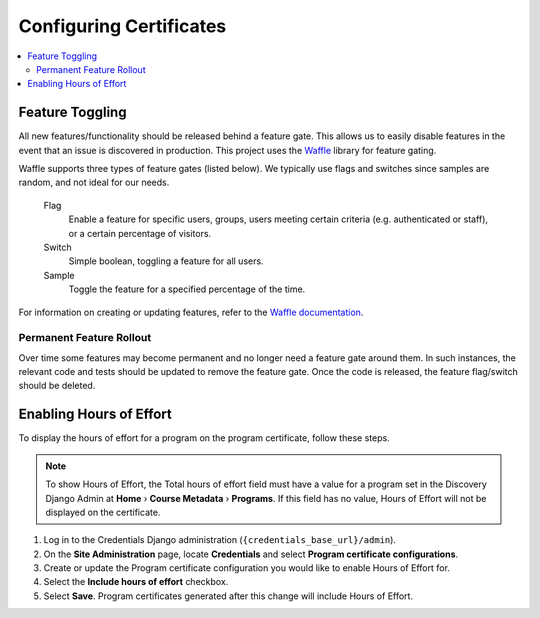 Configuring Certificates
========================

.. contents::
  :local:
  :depth: 2

Feature Toggling
----------------
All new features/functionality should be released behind a feature gate. This allows us to easily disable features
in the event that an issue is discovered in production. This project uses the
`Waffle <http://waffle.readthedocs.org/en/latest/>`_ library for feature gating.

Waffle supports three types of feature gates (listed below). We typically use flags and switches since samples are
random, and not ideal for our needs.

    Flag
        Enable a feature for specific users, groups, users meeting certain criteria (e.g. authenticated or staff),
        or a certain percentage of visitors.

    Switch
        Simple boolean, toggling a feature for all users.

    Sample
        Toggle the feature for a specified percentage of the time.


For information on creating or updating features, refer to the
`Waffle documentation <http://waffle.readthedocs.org/en/latest/>`_.

Permanent Feature Rollout
~~~~~~~~~~~~~~~~~~~~~~~~~
Over time some features may become permanent and no longer need a feature gate around them. In such instances, the
relevant code and tests should be updated to remove the feature gate. Once the code is released, the feature flag/switch
should be deleted.


Enabling Hours of Effort
------------------------
To display the hours of effort for a program on the program certificate, follow these steps.

.. note:: To show Hours of Effort, the Total hours of effort field must have a value for a program set in the Discovery Django Admin at **Home** › **Course Metadata** › **Programs**. If this field has no value, Hours of Effort will not be displayed on the certificate.

#. Log in to the Credentials Django administration (``{credentials_base_url}/admin``).

#. On the **Site Administration** page, locate **Credentials** and select **Program certificate configurations**.

#. Create or update the Program certificate configuration you would like to enable Hours of Effort for.

#. Select the **Include hours of effort** checkbox.

#. Select **Save**. Program certificates generated after this change will include Hours of Effort.


